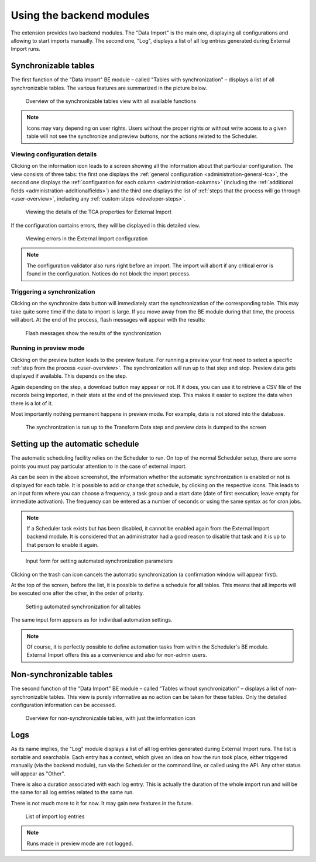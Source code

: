 ﻿.. include:: /Includes.rst.txt


.. _user-backend-module:

Using the backend modules
^^^^^^^^^^^^^^^^^^^^^^^^^

The extension provides two backend modules. The "Data Import" is the main one,
displaying all configurations and allowing to start imports manually. The
second one, "Log", displays a list of all log entries generated during
External Import runs.


.. _user-backend-module-synchronizable:

Synchronizable tables
"""""""""""""""""""""

The first function of the "Data Import" BE module – called "Tables with
synchronization" – displays a list of all synchronizable tables. The
various features are summarized in the picture below.

.. figure:: ../../Images/SynchronizableTablesOverview.png
    :alt: BE module overview for synchronizable tables

    Overview of the synchronizable tables view with all available
    functions


.. note::

   Icons may vary depending on user rights. Users without the proper rights
   or without write access to a given table will not see the synchronize and preview buttons,
   nor the actions related to the Scheduler.


.. _user-backend-module-synchronizable-details:

Viewing configuration details
~~~~~~~~~~~~~~~~~~~~~~~~~~~~~

Clicking on the information icon leads to a screen showing
all the information about that particular configuration. The view
consists of three tabs: the first one displays the :ref:`general configuration <administration-general-tca>`,
the second one displays the :ref:`configuration for each column <administration-columns>`
(including the :ref:`additional fields <administration-additionalfields>`)
and the third one displays the list of :ref:`steps that the process will go through <user-overview>`,
including any :ref:`custom steps <developer-steps>`.

.. figure:: ../../Images/InformationInspector.png
    :alt: Inspecting TCA properties

    Viewing the details of the TCA properties for External Import


If the configuration contains errors, they will be displayed in this
detailed view.

.. figure:: ../../Images/InformationInspectorWithErrors.png
    :alt: Raised errors about wrong configuration

    Viewing errors in the External Import configuration

.. note::

   The configuration validator also runs right before an import.
   The import will abort if any critical error is found in the
   configuration. Notices do not block the import process.


.. _user-backend-module-synchronizable-sync:

Triggering a synchronization
~~~~~~~~~~~~~~~~~~~~~~~~~~~~

Clicking on the synchronize data button will immediately start
the synchronization of the corresponding table. This may take quite
some time if the data to import is large. If you move away from the BE
module during that time, the process will abort. At the end of
the process, flash messages will appear with the results:

.. figure:: ../../Images/SynchronizationResults.png
    :alt: Results of synchronization

    Flash messages show the results of the synchronization


.. _user-backend-module-synchronizable-preview:

Running in preview mode
~~~~~~~~~~~~~~~~~~~~~~~

Clicking on the preview button leads to the preview feature.
For running a preview your first need to select a specific
:ref:`step from the process <user-overview>`. The synchronization
will run up to that step and stop. Preview data gets displayed
if available. This depends on the step.

Again depending on the step, a download button may appear or not. If it does,
you can use it to retrieve a CSV file of the records being imported, in their state
at the end of the previewed step. This makes it easier to explore the data
when there is a lot of it.

Most importantly nothing permanent happens in preview mode.
For example, data is not stored into the database.

.. figure:: ../../Images/BackendPreview.png
    :alt: Preview of a synchronization

    The synchronization is run up to the Transform Data step and preview data is dumped to the screen


.. _user-backend-module-automation:

Setting up the automatic schedule
"""""""""""""""""""""""""""""""""

The automatic scheduling facility relies on the Scheduler to run. On
top of the normal Scheduler setup, there are some points you must pay
particular attention to in the case of external import.

As can be seen in the above screenshot, the information whether the
automatic synchronization is enabled or not is displayed for each
table. It is possible to add or change that schedule, by clicking on
the respective icons. This leads to an input form where you can choose
a frequency, a task group and a start date (date of first execution;
leave empty for immediate activation). The frequency can be entered
as a number of seconds or using the same syntax as for cron jobs.

.. note::

   If a Scheduler task exists but has been disabled, it cannot be enabled
   again from the External Import backend module. It is considered that an
   administrator had a good reason to disable that task and it is up to that
   person to enable it again.


.. figure:: ../../Images/AutomationDialog.png
    :alt: Automation input form

    Input form for setting automated synchronization parameters


Clicking on the trash can icon cancels the automatic
synchronization (a confirmation window will appear first).

At the top of the screen, before the list, it is possible to define a
schedule for **all** tables. This means that all imports will be
executed one after the other, in the order of priority.

.. figure:: ../../Images/FullAutomation.png
    :alt: Automating all tables

    Setting automated synchronization for all tables


The same input form appears as for individual automation settings.

.. note::

   Of course, it is perfectly possible to define automation tasks
   from within the Scheduler's BE module. External Import offers this
   as a convenience and also for non-admin users.


.. _user-backend-module-non-synchronizable:

Non-synchronizable tables
"""""""""""""""""""""""""

The second function of the "Data Import" BE module – called "Tables without
synchronization" – displays a list of non-synchronizable tables. This
view is purely informative as no action can be taken for these tables.
Only the detailed configuration information can be accessed.

.. figure:: ../../Images/NonSynchronizableTablesOverview.png
    :alt: BE module overview for non-synchronizable tables

    Overview for non-synchronizable tables, with just the information icon


.. _user-backend-module-logs:

Logs
""""

As its name implies, the "Log" module displays a list of all log entries
generated during External Import runs. The list is sortable and searchable.
Each entry has a context, which gives an idea on how the run took place,
either triggered manually (via the backend module), run via the Scheduler
or the command line, or called using the API. Any other status will appear
as "Other".

There is also a duration associated with each log entry. This is actually the
duration of the whole import run and will be the same for all log entries related
to the same run.

There is not much more to it for now. It may gain new features in the future.

.. figure:: ../../Images/LogModule.png
    :alt: BE module overview for non-synchronizable tables

    List of import log entries

.. note::

   Runs made in preview mode are not logged.
